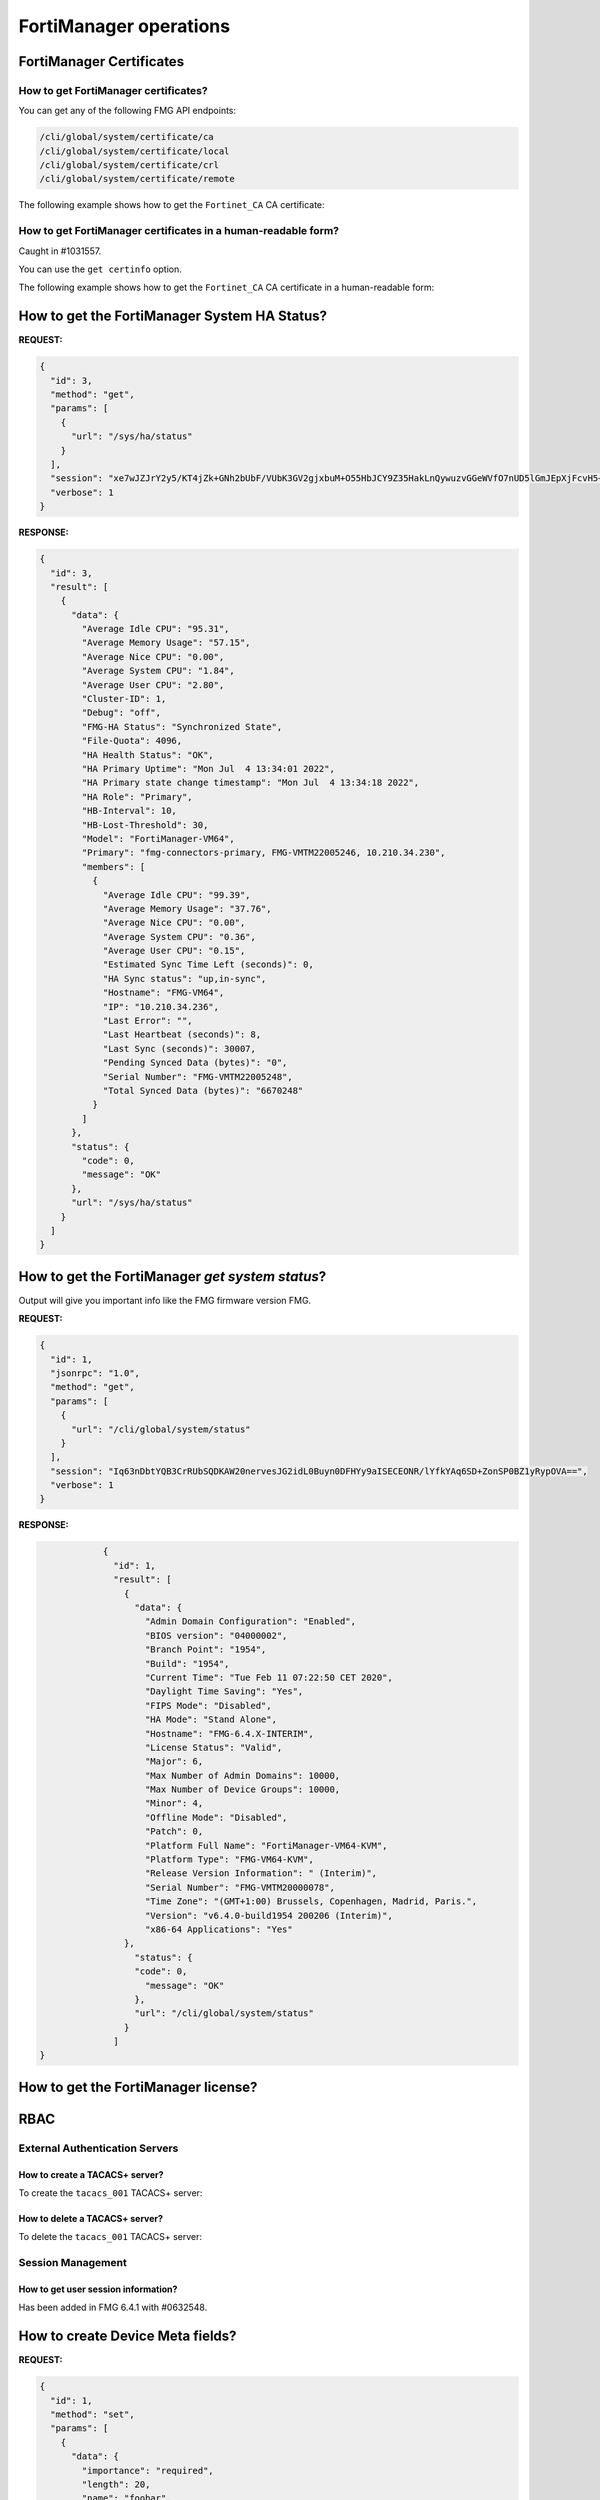 FortiManager operations
=======================

FortiManager Certificates
-------------------------

How to get FortiManager certificates?
+++++++++++++++++++++++++++++++++++++

You can get any of the following FMG API endpoints:

.. code-block:: text

   /cli/global/system/certificate/ca
   /cli/global/system/certificate/local
   /cli/global/system/certificate/crl
   /cli/global/system/certificate/remote

The following example shows how to get the ``Fortinet_CA`` CA certificate:

.. tab-set::
   
   .. tab-item:: REQUEST

      .. code-block:: json

         {
           "id": 3,
           "method": "get",
           "params": [
             {
               "url": "/cli/global/system/certificate/ca/Fortinet_CA"
             }
           ],
           "session": "{{session}}",
           "verbose": 1
         }

   .. tab-item:: RESPONSE

      .. code-block:: json

         {
           "id": 3,
           "result": [
             {
               "data": {
                 "ca": [
                   "\"-----BEGIN CERTIFICATE-----\nMIIKLDCCBhSgAwIBAgIBADANBgkqhkiG9w0BAQsFADCBpTELMAkGA1UEBhMCVVMx\nEzARBgNVBAgTCkNhbGlmb3JuaWExEjAQBgNVBAcTCVN1bm55dmFsZTERMA8GA1UE\nChMIRm9ydGluZXQxHjAcBgNVBAsTFUNlcnRpZmljYXRlIEF1dGhvcml0eTEVMBMG\nA1UEAxMMZm9ydGluZXQtY2EyMSMwIQYJKoZIhvcNAQkBFhRzdXBwb3J0QGZvcnRp\nbmV0LmNvbTAgFw0xNjA2MDYyMDI3MzlaGA8yMDU2MDUyNzIwMjczOVowgaUxCzAJ\nBgNVBAYTAlVTMRMwEQYDVQQIEwpDYWxpZm9ybmlhMRIwEAYDVQQHEwlTdW5ueXZh\nbGUxETAPBgNVBAoTCEZvcnRpbmV0MR4wHAYDVQQLExVDZXJ0aWZpY2F0ZSBBdXRo\nb3JpdHkxFTATBgNVBAMTDGZvcnRpbmV0LWNhMjEjMCEGCSqGSIb3DQEJARYUc3Vw\ncG9ydEBmb3J0aW5ldC5jb20wggQiMA0GCSqGSIb3DQEBAQUAA4IEDwAwggQKAoIE\nAQC9YkiEs7iwMQVeJuZyV5hYi8RGwE5N8X8I8jLo1BI/r/HD/RbbtmPBkyWVgPpa\nRQnAgnupxy06qJcWNrinZBxZyqKJrqke2RIBstV3lfoevSP7pmjF2raDZqL7EaDG\nkvRzaLyei5pifzcBzpoY8TpBk6upDD2pjkU60MqgWY/0Eo7SsiTKAukWvEqK3mL0\nK05+UNcEYzboWi0tIMBgXIYgIDDmYvOqUbDnPFYRTZQ6eltSFWrU+TvR4wEhBcwg\nDxlFQHY02Ee9UxEav4Ej02KzdjDKq3ZKMHaczGLiam4N/5TwtLG5+7il2TZ309Uf\n4Tjr5aWvEKMvHNTI4/hLDd+DsUs43qf0yD8HQ4kzpkyEEzdfXxPjbt6UNX7Dlz2T\nDQXvcqESs27kRxcEQ3gmVeL3cyDC4R4G3DhyBQQxNi22rROOX5DRMNC0TIrLslld\nRBMZfDbSUOrLZobfuOE4bMDHGz7pzJWxqkfBI/GoO9G4ZMFxC5JYr2/3lzod5K4P\nlGRyWUJ9vax2JIeF5DM/UgfBdqhZetTXLKnKCOxT85cseAeYT335vlHNo/YVnYg5\nLFfCpqAJMJYjFz9EG6oOBXeT34GHwtXOxpaib1uYqM6REzhiqSRLvwYdlQtXM7Tn\nse4HqiYATflFv5ZUj4087YrG0ok6zjQaIleqbeLLciMpYIvUxcsrMM/BHPwZH/xE\nWx4uau7oTdeSZQOj9okUYWPCf2Id5f9aOpHoGbwn5Y7FvE+y1VmQNw46UpBYLFJO\nhWtE2ZCx2sIDbH6sfQnPTG2gUqDkATHdZv5gLnFVQ2PRdL0465WCnrjIZHdJ7Isy\nk/QfubQCWKnM4aPJmsxQl9I38BkxVAZk9Txgw0i/9HjD9FPO3b9K2+te0oifxPav\nHqGfLKsU6TQE0GAJvsq3cYhGrqRUeD3fUTsmFypXw51Pr/Ka7O29Zt1kVZkf65J4\n1xH+XxkTp594ffr47EP80j44jsILa8M66CBV9MpCYoNJSZz0Q6TZkSEfSnwO0Dek\nuPmRwuVEcR18iCzpdhkqAIc+kalZbTJTsCBbZ1QNPxyEAzmjPLGFbQ00fH2o1nnW\nik4V4vtPgUCjJYomroF4U6I9J3FAtTnwejTiLMd4NMdbTibQQcM6706VnKvR7Z11\nKMKDlCLEzoVaPnAItg1bVnsK6uwHDisAc1bfysTR7DRUPDI7b69CptrEqN+Gljnp\nfJT+rhus/0RjUFVd/Z+2tGeLUVB+SYqaZgrWHhklaB1TKE38u8i4o6/V8sbCCUrJ\nad/nWvVY4lNYsxTrZbeAv+BPRy9SJMp7fWownkx8anhis5uVbR/w/nmJZK8TJ8RZ\n7Z9v2duLk/T8vUOcpfAKnSS5AgMBAAGjYzBhMB0GA1UdDgQWBBSjMa+jSO6h4l+x\n8v3W+0FIUBs6dTAfBgNVHSMEGDAWgBSjMa+jSO6h4l+x8v3W+0FIUBs6dTAPBgNV\nHRMBAf8EBTADAQH/MA4GA1UdDwEB/wQEAwIBhjANBgkqhkiG9w0BAQsFAAOCBAEA\nPXG+lVec2WJGOZmb66q3isr/92spI8HvTUBp6nF8vbLmVgfWsctSKzF27+HhSkX1\nxPhdmoBHVFASwfgcqdrLdDBOqb8Nm07iVYElPdiufTq3NzI2wIS5m8egAagILGQ+\nV3IwGay67kUrH4MMwLqB3vR9YbNEAS/xq89RUZkPe9t5nvYm1WfXCkzLT3Poz8I8\n0nP+FZGkBEz+pg05/rPfujU0DwQsIqds5IQBzmd4TcQm12UVxkBM9z4NEAZiII5a\nKeo0vRbBnmaflBNUxeRaiPyLSncvlSNxUv5Q1rL4jUaDE4Ybqif1QQzB05jwLZbt\nzUB7vppn0VSEBwnbaWwcVAtcBExY8YwJEEuhhZ7beYjQQ7TE4Jf1mwHD28nPT+B0\n1DntS6+q+fIMG/4UzmF936sB8XicVGcscLmvGMtOoGTiCtXX9J1/E9+Qeb7Isu/W\njzQXXllgQTuK3F0K/M58eM4GjXSOY2KuLHclC+1jEusHKvXfwAYuIFLYm/mTlVAs\npqIRmg0ZFDhea6t1hu7U7G0JNMyPhS9DA7RpiTUUCbMJdAHGPIt9b+j/ggrI1t0N\n1EHpKvViulIoHxH/wtQUEAkEYXH9Y011KF9mqeXP6w1pz1j3QERzxqmmslWB7jO7\nKNcw0OjSlDQX5IkQ4py1IQj8jBuwzTZIuRSWnGDUZx6MeGd9JWcZeg/osMbBD2dc\nNiUg84Zc2sZbN2+ma1br/YjcFVRfjjWG8JRo3Y4WevLeClJJCTD/3zb9pd9imPhQ\npS3M5vqEHlO4V6RVmCyugEWamEkdAc6LRBxcvs0V1328JQ0X9edJjn0FTPoY788w\n2rY4akEPViJ9Ew2N3ZgG5ELxI5jrgd7AStdagwAj5ykIAHcQAPi2oz0ADl8YAgTM\n2yJj5GiEkADU8s3Cyhf6Qf6WPWWiRVmYtlCwXjp+bUl5Sgiy+dZaPv6GwXTKPsoc\n3vAHdh2/Md0Jtv8ZqM6RgBHTMrewkkh7u7kjGjCFKS1VVtZ4lhDRZbTOEKdjYbQe\nvGAieiYwArAFXBFyqMN6vQq8B/oZwmCPXuUL+y7vMvRsM8YXgy/vnJ6+B8NBwfEj\nI6PFB1wur2zO/42AUBhndEIRX/k4I07WbX+Rwn+zKfVuic2v9mVv2R9oc95qV4NQ\njvk1EYUQvZ+H4BYAX8CxhU/SmLfaZOi/ysV/WD5J1IxZCd5qLNkmLwiWyoFwcCzO\n18jp/3AG//GRZurh6xKUqylNUFGkTxHUI72lTDQKLBBYo0M16ij1JCZIz03Uno2A\nIhTNSJ8pkXDrWBXUcQb26GWPyeQ4jSXTSgqWuaXM0PsMEqVg3hbJhGa1p2wFXiHg\nx+nkkKoLQHPUczTwYRxQUQ==\n-----END CERTIFICATE-----\""
                 ],
                 "comment": "Default CA certificate",
                 "name": "Fortinet_CA"
               },
               "status": {
                 "code": 0,
                 "message": "OK"
               },
               "url": "/cli/global/system/certificate/ca/Fortinet_CA"
             }
           ]
         }

How to get FortiManager certificates in a human-readable form?
++++++++++++++++++++++++++++++++++++++++++++++++++++++++++++++

Caught in #1031557.

You can use the ``get certinfo`` option.

The following example shows how to get the ``Fortinet_CA`` CA certificate in a human-readable form:

.. tab-set::
   
   .. tab-item:: REQUEST

      .. code-block:: json

         {
           "id": 3,
           "method": "get",
           "params": [
             {
               "option": [
                 "get certinfo"
               ],
               "url": "/cli/global/system/certificate/ca/Fortinet_CA"
             }
           ],
           "session": "{{session}}",
           "verbose": 1
         }

   .. tab-item:: RESPONSE

      .. code-block:: json

         {
           "id": 3,
           "result": [
             {
               "data": {
                 "ca": {
                   "Extension": [
                     {
                       "Content": "A3:31:AF:A3:48:EE:A1:E2:5F:B1:F2:FD:D6:FB:41:48:50:1B:3A:75",
                       "Critical": "no",
                       "Name": "X509v3 Subject Key Identifier"
                     },
                     {
                       "Content": "A3:31:AF:A3:48:EE:A1:E2:5F:B1:F2:FD:D6:FB:41:48:50:1B:3A:75",
                       "Critical": "no",
                       "Name": "X509v3 Authority Key Identifier"
                     },
                     {
                       "Content": "CA:TRUE",
                       "Critical": "yes",
                       "Name": "X509v3 Basic Constraints"
                     },
                     {
                       "Content": "Digital Signature, Certificate Sign, CRL Sign",
                       "Critical": "yes",
                       "Name": "X509v3 Key Usage"
                     }
                   ],
                   "Fingerprint": "86:40:5C:F4:C2:A6:0B:96:82:9E:5F:E7:4F:D9:51:22",
                   "Issuer": "C = US, ST = California, L = Sunnyvale, O = Fortinet, OU = Certificate Authority, CN = fortinet-ca2, emailAddress = support@fortinet.com",
                   "Root CA": "Yes",
                   "SN": "00 ",
                   "Status": 0,
                   "Subject": "C = US, ST = California, L = Sunnyvale, O = Fortinet, OU = Certificate Authority, CN = fortinet-ca2, emailAddress = support@fortinet.com",
                   "Valid from": "2016-06-06 20:27:39  GMT",
                   "Valid to": "2056-05-27 20:27:39  GMT",
                   "Version": 3
                 },
                 "comment": "Default CA certificate",
                 "name": "Fortinet_CA"
               },
               "status": {
                 "code": 0,
                 "message": "OK"
               },
               "url": "/cli/global/system/certificate/ca/Fortinet_CA"
             }
           ]
         }

How to get the FortiManager System HA Status?
---------------------------------------------

**REQUEST:**

.. code-block:: json

   {
     "id": 3,
     "method": "get",
     "params": [
       {
         "url": "/sys/ha/status"
       }
     ],
     "session": "xe7wJZJrY2y5/KT4jZk+GNh2bUbF/VUbK3GV2gjxbuM+O55HbJCY9Z35HakLnQywuzvGGeWVfO7nUD5lGmJEpXjFcvH5+XV7",
     "verbose": 1
   }

**RESPONSE:**

.. code-block:: json
  
   {
     "id": 3,
     "result": [
       {
         "data": {
           "Average Idle CPU": "95.31",
           "Average Memory Usage": "57.15",
           "Average Nice CPU": "0.00",
           "Average System CPU": "1.84",
           "Average User CPU": "2.80",
           "Cluster-ID": 1,
           "Debug": "off",
           "FMG-HA Status": "Synchronized State",
           "File-Quota": 4096,
           "HA Health Status": "OK",
           "HA Primary Uptime": "Mon Jul  4 13:34:01 2022",
           "HA Primary state change timestamp": "Mon Jul  4 13:34:18 2022",
           "HA Role": "Primary",
           "HB-Interval": 10,
           "HB-Lost-Threshold": 30,
           "Model": "FortiManager-VM64",
           "Primary": "fmg-connectors-primary, FMG-VMTM22005246, 10.210.34.230",
           "members": [
             {
               "Average Idle CPU": "99.39",
               "Average Memory Usage": "37.76",
               "Average Nice CPU": "0.00",
               "Average System CPU": "0.36",
               "Average User CPU": "0.15",
               "Estimated Sync Time Left (seconds)": 0,
               "HA Sync status": "up,in-sync",
               "Hostname": "FMG-VM64",
               "IP": "10.210.34.236",
               "Last Error": "",
               "Last Heartbeat (seconds)": 8,
               "Last Sync (seconds)": 30007,
               "Pending Synced Data (bytes)": "0",
               "Serial Number": "FMG-VMTM22005248",
               "Total Synced Data (bytes)": "6670248"
             }
           ]
         },
         "status": {
           "code": 0,
           "message": "OK"
         },
         "url": "/sys/ha/status"
       }
     ]
   }

How to get the FortiManager *get system status*?
------------------------------------------------

Output will give you important info like the FMG firmware version FMG.

**REQUEST:**

.. code-block:: json

		{
		  "id": 1,
		  "jsonrpc": "1.0",
		  "method": "get",
		  "params": [
		    {
		      "url": "/cli/global/system/status"
		    }
		  ],
		  "session": "Iq63nDbtYQB3CrRUbSQDKAW20nervesJG2idL0Buyn0DFHYy9aISECEONR/lYfkYAq6SD+ZonSP0BZ1yRypOVA==",
		  "verbose": 1
		}

**RESPONSE:**

.. code-block:: json

		{
		  "id": 1,
		  "result": [
		    {
		      "data": {
		        "Admin Domain Configuration": "Enabled",
		        "BIOS version": "04000002",
		        "Branch Point": "1954",
		        "Build": "1954",
		        "Current Time": "Tue Feb 11 07:22:50 CET 2020",
		        "Daylight Time Saving": "Yes",
		        "FIPS Mode": "Disabled",
		        "HA Mode": "Stand Alone",
		        "Hostname": "FMG-6.4.X-INTERIM",
		        "License Status": "Valid",
		        "Major": 6,
		        "Max Number of Admin Domains": 10000,
		        "Max Number of Device Groups": 10000,
		        "Minor": 4,
		        "Offline Mode": "Disabled",
		        "Patch": 0,
		        "Platform Full Name": "FortiManager-VM64-KVM",
		        "Platform Type": "FMG-VM64-KVM",
		        "Release Version Information": " (Interim)",
		        "Serial Number": "FMG-VMTM20000078",
		        "Time Zone": "(GMT+1:00) Brussels, Copenhagen, Madrid, Paris.",
		        "Version": "v6.4.0-build1954 200206 (Interim)",
		        "x86-64 Applications": "Yes"
  		    },
		      "status": {
  		      "code": 0,
		        "message": "OK"
		      },
		      "url": "/cli/global/system/status"
		    }
		  ]
    }

How to get the FortiManager license?
------------------------------------

.. tab-set:: 

   .. tab-item:: REQUEST

      .. code-block:: json

         {
           "id": 3,
           "method": "exec",
           "params": [
             {
               "data": {
                 "flags": 0
               },
               "url": "/um/license/self"
             }
           ],
           "session": "{{session}}"
         }

   .. tab-item:: RESPONSE

      .. code-block:: json

         {
           "id": 3,
           "result": [
             {
               "data": {
                 "contract": [
                   {
                     "account": "foo@bar.com",
                     "company": "Fortinet",
                     "contract_item": [
                       "ADOM-1-06-20260525:0:5000:5000:0",
                       "AVDB-1-99-20221001:0:1:1:0",
                       "AVEN-1-99-20221001:0:1:1:0",
                       "COMP-1-20-20260525:0:1:1:0",
                       "ENHN-1-20-20260525:0:1:1:0",
                       "FMWR-1-06-20260525:0:1:1:0",
                       "FRVS-1-06-20260525:0:1:1:0",
                       "NIDS-1-99-20221001:0:1:1:0",
                       "SPRT-1-20-20260525:0:1:1:0",
                       "VMLS-1-06-20260525:0:5000:5000:0"
                     ],
                     "industry": "Technology",
                     "rawdata": "Contract=ADOM-1-06-20260525:0:5000:5000:0*AVDB-1-99-20221001:0:1:1:0*AVEN-1-99-20221001:0:1:1:0*COMP-1-20-20260525:0:1:1:0*ENHN-1-20-20260525:0:1:1:0*FMWR-1-06-20260525:0:1:1:0*FRVS-1-06-20260525:0:1:1:0*NIDS-1-99-20221001:0:1:1:0*SPRT-1-20-20260525:0:1:1:0*VMLS-1-06-20260525:0:5000:5000:0|AccountID=foo@bar.com|Industry=Technology|Company=Fortinet|UserID=106728",
                     "serial": "FMVMMLREDACTED79"
                   }
                 ],
                 "count": 1
               },
               "status": {
                 "code": 0,
                 "message": "OK"
               },
               "url": "/um/license/self"
             }
           ]
         }    

RBAC
----

External Authentication Servers
+++++++++++++++++++++++++++++++

How to create a TACACS+ server?
________________________________

To create the ``tacacs_001`` TACACS+ server:

.. tab-set:: 

   .. tab-item:: REQUEST

      .. code-block:: json

         {
           "id": 2,
           "method": "set",
           "params": [
             {
               "data": {
                 "authen-type": "auto",
                 "authorization": "enable",
                 "key": "nsefortinet",
                 "name": "tacacs+_001",
                 "port": 49,
                 "server": "172.16.31.6"
               },
               "url": "/cli/global/system/admin/tacacs"
             }
           ],
           "session": "{{session}}"
         }        

   .. tab-item:: REQUEST

      .. code-block:: json

         {
           "id": 2,
           "result": [
             {
               "data": {
                 "name": "tacacs+_001"
               },
               "status": {
                 "code": 0,
                 "message": "OK"
               },
               "url": "/cli/global/system/admin/tacacs"
             }
           ]
         }           

How to delete a TACACS+ server?
________________________________

To delete the ``tacacs_001`` TACACS+ server:

.. tab-set:: 

   .. tab-item:: REQUEST

      .. code-block:: json

         {
           "id": 2,
           "method": "delete",
           "params": [
             {
               "url": "/cli/global/system/admin/tacacs/tacacs+_001"
             }
           ],
           "session": "{{session}}"
         }

   .. tab-item:: REQUEST

      .. code-block:: json

         {
           "id": 2,
           "result": [
             {
               "status": {
                 "code": 0,
                 "message": "OK"
               },
               "url": "/cli/global/system/admin/tacacs/tacacs+_001"
             }
           ]
         }

Session Management
++++++++++++++++++

How to get user session information?
____________________________________

Has been added in FMG 6.4.1 with #0632548.

.. tab-set::
  
   .. tab-item:: REQUEST

      .. code-block:: json
      
         {
           "id": 1,
           "method": "get",
           "params": [
             {
               "url": "/sys/session"
             }
           ],
           "session": "{{session_id}}"
         }
      
   .. tab-item:: RESPONSE

      .. code-block:: json
      
         {
           "id": 1,
           "result": [
             {
               "data": {
                 "admin_adom": "root",
                 "admin_prof": "Super_User",
                 "admin_user": "devops",
                 "adom_list": [],
                 "adom_override": 0,
                 "current_adom_name": "root",
                 "email": "",
                 "first_name": "",
                 "last_name": "",
                 "login_user": "devops",
                 "time_left": 28800,
                 "timestamp": 1641926409,
                 "valid": 1
               },
               "status": {
                 "code": 0,
                 "message": "OK"
               },
               "url": "/sys/session"
             }
           ]
         }
      
How to create Device Meta fields?
---------------------------------

**REQUEST:**

.. code-block:: json

   {
     "id": 1,
     "method": "set",
     "params": [
       {
         "data": {
           "importance": "required",
           "length": 20,
           "name": "foobar",
           "status": "enable"
         },
         "url": "/dvmdb/_meta_fields/device"
       }
     ],
     "session": "{{session}}"
   }

**RESPONSE:**

.. code-block:: json

   {
     "id": 1,
     "result": [
       {
         "status": {
           "code": 0,
           "message": "OK"
         },
         "url": "/dvmdb/_meta_fields/device"
       }
     ]
   }

How to create an ADOM in a managed FAZ 
--------------------------------------

This is for the situation where fortimanager is managing a fortianalyzer and we
don't want to create the fortianalyzer ADOM by using the fortianalyzer.

**REQUEST:**

.. code-block:: json

   {
     "id": 1,
     "method": "add",
     "params": [
       {
         "data": [
           {
             "create_time": 1594363171,
             "desc": "This is a test",
             "flags": 2056,
             "mig_mr": 0,
             "mig_os_ver": 0,
             "mr": 4,
             "name": "FOOBAR_007",
             "os_ver": 6,
             "restricted_prds": 1,
             "state": 1
           }
         ],
         "url": "/dvmdb/adom"
       }
     ],
     "remote": "deployment/proxy/703",
     "session": "AxLiomO/CpbyM6ObMs0Z2aTEg2UVeTkPjKZpVZb7Q1FqTY5A2/cClfQ7/A77NYV1xzGm5/VyPcw0pCs/czD0xA==",
     "verbose": 1
   }

We can also use this one:

**REQUEST:**

.. code-block::

   {
     "id": 72,
     "method": "exec",
     "params": [
       {
         "url": "faz/cmd/sync/dvmdb",
         "data": {
           "device": "fazfoo",
           "adom": "FOOBAR"
         }
       }
     ]
   }

How to get details about the connected API user?
------------------------------------------------

Caught in #0632548.

**REQUEST**: 

.. code-block:: json

                {
                  "id": 1,
                  "jsonrpc": "1.0",
                  "method": "get",
                  "params": [
                    {
                      "url": "/sys/session"
                    }
                  ],
                  "session": "AfbffH1jvS34Wa/ZJElS7lQPlhWWYvAsikl/eO7k3ikaqH4Q0AgfIJYAJVcaNTydybdd/fN5HPj8rLy7QVIL7w==",
                  "verbose": 1
                }

**RESPONSE:**

.. code-block:: json

                {
                  "id": 1,
                  "result": [
                    {
                      "data": {
                        "admin_adom": "root",
                        "admin_prof": "Super_User",
                        "admin_user": "admin",
                        "adom_list": [],
                        "adom_override": 0,
                        "login_user": "admin"
                      },
                      "status": {
                        "code": 0,
                        "message": "OK"
                      },
                      "url": "/sys/session"
                    }
                  ]
                }

Operating the FortiManager system
---------------------------------

How to reboot FortiManager?
+++++++++++++++++++++++++++

Caught in #621300.

The followinge example shows how to reboot your FortiManager unit:

.. tab-set::

   .. tab-item:: REQUEST

      .. code-block:: json
      
      		{
      		  "id": 1,
      		  "method": "exec",
      		  "params": [
      		    {
                "url": "/sys/reboot",
                "message": "We're rebooting!"
      		    }
      		  ],
      		  "session": "{{session}}"
      		}

   .. tab-item:: RESPONSE

      .. code-block:: json
      
      		{
      		  "id": 1,
      		  "result": {
      		    "status": {
      		      "code": 0,
      		      "message": "OK"
      		    }
      		  }
      		}

How to backup the FortiManager?
+++++++++++++++++++++++++++++++

Caught in #621300.

Using REST API
______________

FortiManager backup could be trigger with this simple API:

.. code-block:: shell

   curl --silent --user devops:fortinet --insecure -o fmg_backup_001.dat https://10.210.35.112/jsonrpc/sys/backup

This is generating a non encrypted protected archive named
``fmg_backup_001.dat``.

.. warning::

   - Starting with FortiManager 7.0.11, 7.2.5 and 7.4.2 (#0959025), it is no 
     longer possible to generate a non encrypted backup file.

   - Starting with FortiManager 7.2.6, 7.4.4 and 7.6.1 (#1049364), if you debug 
     FortiManager using following command:

     .. code-block:: text

        diagnose debug service sys 255
        diagnose debug enable

     You should see the following error output:

     .. code-block:: text
        :emphasize-lines: 3

        Request [/usr/local/apache2/bin/httpd:27987:30]: { "__from_rest": 1, "client": "\/usr\/local\/apache2\/bin\/httpd:27987", "id": 30, "method": "get", "params": [{ "target start": 1, "url": "\/sys\/backup"}], "session": "nJEOlg5gbzoTtHmxpeKGxww9bab06XRLGXWJd7UjRNmREC4zl2OJ326racvBw0Qo3dZFjRddWNBj0nRksTX6fQ==", "src": "172.26.128.5"}
        Chkperm Response [/usr/local/apache2/bin/httpd:27987:30]: { "id": 30, "result": [{ "status": { "code": 0, "message": "OK"}, "url": "\/sys\/backup"}], "session": 2534}
        Response [/usr/local/apache2/bin/httpd:27987:30]: { "id": 30, "result":
        { "status": { "code": -10, "message": "Backup password must be set"}}}
        
     With a previous version, you should see a different error message.
     For instance with FortiManager 7.4.2/7.4.3:

     .. code-block:: text

        Request [/usr/local/apache2/bin/httpd:16351:483]: { "__from_rest": 1, "client": "\/usr\/local\/apache2\/bin\/httpd:16351", "id": 483, "method": "get", "params": [{ "target start": 1, "url": "\/sys\/backup"}], "session": "N8UFAhji78TkDBMYRcDBPbsHF94iwoTxCYyI2woGWD6YQ3vqx5e\/kmhsVzApTfMvWY7tES2Mt\/Sq0O164+UEaQ==", "src": "172.26.128.5"}
        Chkperm Response [/usr/local/apache2/bin/httpd:16351:483]: { "id": 483, "result": [{ "status": { "code": 0, "message": "OK"}, "url": "\/sys\/backup"}], "session": 49192}
        Response [/usr/local/apache2/bin/httpd:16351:483]: { "id": 483, "result": { "status": { "code": -1, "message": "runtime error 0: invalid
        value"}}}

Should you want to encrypt your backup file:

.. code-block:: shell

   curl --silent --user devops:fortinet --insecure -o fmg_backup_002.dat https://10.210.35.112/jsonrpc/sys/backup?passwd=abc123

In this case, resulting backup file ``fmg_backup_002.dat`` will be encrypted
with password ``abc123``.

Using FortiManager JSON RPC API
_______________________________

Starting with FortiManager 7.2.3 (#0875702), it is possible to use the
FortiManager JSON RPC API to trigger a backup operation.

The following example shows how to backup your FortiManager system to an external FTP server; backup file will be encrypted:

.. tab-set:: 

   .. tab-item:: REQUEST

      .. code-block:: json
      
         {
           "id": 3,
           "method": "exec",
           "params": [
             {
               "data": {
                 "filename": "tmp/fmg_backup.dat",
                 "passwd": "fortinet",
                 "port": 21,
                 "server": "10.210.35.207",
                 "service": "ftp",
                 "username": "tiger",
                 "userpasswd": "fortinet"
               },
               "url": "/sys/backup"
             }
           ],
           "session": "{{session}}"
         }

   .. tab-item:: RESPONSE

      .. code-block:: json         

         {
           "id": 3,
           "result": {
             "status": {
               "code": 0,
               "message": "OK"
             },
             "taskid": 837
           }
         }

      .. note::

         - Once the task is completed, you can get your ``fmg_backup.dat`` 
           FortiManger backup file, from the ``tmp`` folder of your
           ``10.210.35.207`` FTP server

.. warning::

   - Starting with FortiManager 7.0.11, 7.2.5 and 7.4.2 (#0959025), it is no 
     longer possible to generate a non encrypted backup file.

How to restore the FortiManager?
++++++++++++++++++++++++++++++++

Caught in #621300.

Using REST API to restore the FortiManager
__________________________________________

FortiManager restore operation could be triggered:

- For the non-encrypted backup file:

  .. code-block:: shell

     curl --silent --user devops:fortinet --insecure --data-binary @fmg_backup_001.dat https://10.210.35.112/jsonrpc/sys/restore

- For the encrypted backup file:

  .. code-block:: shell
  
     curl --silent --user devops:fortinet --insecure --data-binary @fmg_backup_002.dat https://10.210.35.112/jsonrpc/sys/restore?passwd=abc123
     
Using |fmg_api| to restore FortiManager
_______________________________________

Caught in #0746154.

It is possible to restore a FortiManager system using the |fmg_api| form,
provided the FortiManager backup file has been uploaded in an external FTP, SCP
or SFTP server:

.. tab-set:: 
  
   .. tab-item:: REQUEST

      .. code-block:: json
      
         {
           "id": 3,
           "method": "exec",
           "params": [
             {
               "data": {
                 "filename": "tmp/fmg_backup.dat",
                 "port": 21,
                 "server": "10.210.35.207",
                 "service": "ftp",
                 "username": "tiger",
                 "userpasswd": "fortinet"
               },
               "url": "/sys/restore"
             }
           ],
           "session": "{{session}}"
         }

   .. tab-item:: RESPONSE

      .. code-block:: json      

         {
           "id": 3,
           "result": {
             "status": {
               "code": 0,
               "message": "OK"
             }
           }
         }
   
How to upgrade the FortiManager?
++++++++++++++++++++++++++++++++

Using the FortiManager API
__________________________

Caught in #1100531 (FMG 7.6.3).

The following example shows how to upgrade the FortiManager. FortiManager will
fetch the ``image.out`` firmware using the ``10.0.0.1`` TFTP server.

.. tab-set:: 

   .. tab-item:: REQUEST

      .. code-block:: json

         {
           "id": 3,
           "method":"exec",
           "params": [
             {
               "url": "/sys/upgrade",
               "data": {
                 "service": "tftp",
                 "server":"10.0.0.1",
                 "filename": "image.out"
               }
             }
           ],
           "session":"{{session}}"
         }

      .. note::
         
         You can also use ``scp``, ``ftp`` and ``sftp`` as the ``service``.
         In this case, you need to provide the following details:

         - ``username``: The username
         - ``userpasswd``: The password
         - ``port``: (Optional) He port number.

   .. tab-item:: RESPONSE

      .. code-block:: json

         {
           "id": 3,
           "result": {
             "status": {
               "code": 0,
               "message": "OK"
             },
           "url": "/sys/upgrade"
         }

Using REST API to upgrade your FortiManager unit
________________________________________________

Caught in #0600185.

The following example shows how to upgrade your FortiManager unit:

.. tab-set:: 

   .. tab-item:: REQUEST
 
      .. code-block:: shell

         curl --silent --user devops:fortinet --header "Content-Type: application/octet-stream" --insecure --data-binary '@Downloads/FMG_VM64-v7-build3372-FORTINET.out' https://10.210.34.120/jsonrpc/sys/upgrade

   .. tab-item:: RESPONSE

      .. code-block:: json

         { 
           "result": { 
             "status": { 
               "code": 0, 
               "message": "OK" 
             } 
           } 
         }

How to get CPU, Memory and Disk usage of FortiManager?
++++++++++++++++++++++++++++++++++++++++++++++++++++++

**REQUEST:**

.. code-block:: json

   {
     "id": 3,
     "method": "get",
     "params": [
       {
         "url": "/cli/global/system/performance"
       }
     ],
     "session": "PAFlmA6mEMYGylgdrwY7hj2F1/w3li5OzRZrbD6D7+kr6kSPBtTCJBSgYBxau9KZp5jlw7HvUWMeaOa4PrQfhw==",
     "verbose": 1
   }

**RESPONSE:**

.. code-block:: json
  
   {
     "id": 3,
     "result": [
       {
         "data": {
           "CPU": {
             "CPU[0] usage": {
               "Details": {
                 "%idle": "93.66",
                 "%iowait": "4.50",
                 "%irq": "0.00",
                 "%nice": "0.00",
                 "%softirq": "0.00",
                 "%sys": "0.61",
                 "%user": "1.23"
               },
               "Usage": "6.34%"
             },
             "CPU[1] usage": {
               "Details": {
                 "%idle": "97.15",
                 "%iowait": "0.00",
                 "%irq": "0.00",
                 "%nice": "0.00",
                 "%softirq": "0.20",
                 "%sys": "0.61",
                 "%user": "2.03"
               },
               "Usage": "2.85%"
             },
             "CPU[2] usage": {
               "Details": {
                 "%idle": "98.57",
                 "%iowait": "0.00",
                 "%irq": "0.00",
                 "%nice": "0.00",
                 "%softirq": "0.00",
                 "%sys": "0.41",
                 "%user": "1.02"
               },
               "Usage": "1.43%"
             },
             "CPU[3] usage": {
               "Details": {
                 "%idle": "97.96",
                 "%iowait": "0.00",
                 "%irq": "0.00",
                 "%nice": "0.00",
                 "%softirq": "0.00",
                 "%sys": "0.81",
                 "%user": "1.22"
               },
               "Usage": "2.04%"
             },
             "CPU_num": 4,
             "Used": "2.0%",
             "Used(Excluded NICE)": "2.0%"
           },
           "Flash Disk": {
             "IOStat": {
               "%util": "0.0",
               "queue": "0.0",
               "r_kB/s": "1.2",
               "r_tps": "0.0",
               "sampling_sec": "199754.29",
               "svc_ms": "0.0",
               "tps": "0.0",
               "w_kB/s": "0.0",
               "w_tps": "0.0",
               "wait_ms": "0.7"
             },
             "Total": "1,007,512 KB",
             "Used": "234,648 KB 23.3%"
           },
           "Hard Disk": {
             "IOStat": {
               "%util": "0.0",
               "queue": "0.0",
               "r_kB/s": "3.5",
               "r_tps": "0.1",
               "sampling_sec": "199754.28",
               "svc_ms": "0.1",
               "tps": "3.0",
               "w_kB/s": "71.4",
               "w_tps": "2.8",
               "wait_ms": "5.5"
             },
             "Total": "83,663,256 KB",
             "Used": "26,416,368 KB 31.6%"
           },
           "Memory": {
             "Total": "10,264,044 KB",
             "Used": "4,817,012 KB 46.9%"
           }
         },
         "status": {
           "code": 0,
           "message": "OK"
         },
         "url": "/cli/global/system/performance"
       }
     ]
   }

How to `execute top` or `execute iotop`?
++++++++++++++++++++++++++++++++++++++++

`execute top`
_____________

.. tabs::

   .. tab:: REQUEST

      .. code-block:: json
         
         {
           "method": "exec",
           "params": [
             {
               "url": "/cli/global/exec/top",
               "data": {
                 "top-n": 50,
                 "order-by": "cpu-usage"
               }
             }
           ],
           "id": "{{ session }}"
         }

`execute iotop`
_______________

.. tabs::

   .. tab:: REQUEST

      .. code-block:: json
         
         {
           "method": "exec",
           "params": [
             {
               "url": "/cli/global/exec/iotop",
               "data": {
                 "top-n": 50,
               }
             }
           ],
           "id": "{{ session }}"
         }

Task Management
---------------

How to delete a task?
+++++++++++++++++++++

Deleting a task could be used to delete a completed task or cancelling/stopping a running task.

The following example shows how to delete the ``11111`` task:

.. tab-set::

   .. tab-item:: REQUEST

      .. code-block:: json

         {
           "id": 3,
           "method": "delete",
           "params": [
              {
                "url": "/task/task/11111"
              }
           ],
           "session": "{{session}}"
         }

   .. tab-item:: RESPONSE

      .. code-block:: json

         {
           "status": {
             "code": 0,
             "message": "OK"
           },
           "url": "/task/task/11111"
         }            

FortiManager Packet capture
---------------------------

It is possible to make packet capture operations for traffic originating or
destined to the FortiManager using the FortiManager API.

How to get existing packet capture definitions?
+++++++++++++++++++++++++++++++++++++++++++++++

The following example shows how to get existing packet capture definitions:

.. tab-set::

   .. tab-item:: REQUEST

      .. code-block:: json

         {
           "id": 3,
           "method": "get",
           "params": [
             {
               "url": "/cli/global/system/sniffer"
             }
           ],
           "session": "{{session}}",
           "verbose": 1
         }

   .. tab-item:: RESPONSE
      
      .. code-block:: json

         {
           "id": 3,
           "result": [
             {
               "data": [
                 {
                   "host": "10.0.0.1",
                   "id": 1,
                   "interface": "port1",
                   "ipv6": "enable",
                   "max-packet-count": 4000,
                   "non-ip": "enable",
                   "port": "80",
                   "protocol": "6",
                   "vlan": "1001"
                 },
                 {
                   "host": "",
                   "id": 2,
                   "interface": "port3",
                   "ipv6": null,
                   "max-packet-count": 4000,
                   "non-ip": null,
                   "port": "1111",
                   "protocol": "",
                   "vlan": ""
                 }
               ],
               "status": {
                 "code": 0,
                 "message": "OK"
               },
               "url": "/cli/global/system/sniffer"
             }
           ]
         }

      .. note::

         This output shows two existing packet capture definitions. 

How to add a new packet capture definition?
+++++++++++++++++++++++++++++++++++++++++++

The following example shows how to add a new packet capture definition:

.. tab-set::

   .. tab-item:: REQUEST

      .. code-block:: json

         {
           "id": 3,
           "method": "add",
           "params": [
             {
               "data": {
                 "host": "10.1.2.3",
                 "id": 0,
                 "interface": "port8",
                 "max-packet-count": 300
               },
               "url": "/cli/global/system/sniffer"
             }
           ],
           "session": "{{session}}"
         }

      .. note::

         The ``id`` field is mandatory. Setting it to ``0`` prompts 
         FortiManager to automatically assign the next available ID.

   .. tab-item:: REQUEST

      .. code-block:: json   

         {
           "id": 3,
           "result": [
             {
               "data": {
                 "id": 12
               },
               "status": {
                 "code": 0,
                 "message": "OK"
               },
               "url": "/cli/global/system/sniffer"
             }
           ]
         }

      .. note::

         The ``id`` of the create packet capture definition is ``12``.

How to start a packet capture?
++++++++++++++++++++++++++++++

The following example shows how to start a packet capture from an existing
packet capture definition:

.. tab-set::

   .. tab-item:: REQUEST

      .. code-block:: json

         {
           "id": 3,
           "method": "exec",
           "params": [
             {
               "data": {
                 "action": "start",
                 "id": 1
               },
               "url": "/cli/global/system/sniffer"
             }
           ],
           "session": "{{session}}"
         }

      .. note::

         ``id`` is the ID of an existing packet capture definition.

   .. tab-item:: RESPONSE

      .. code-block:: json         

         {
           "id": 3,
           "result": [
             {
               "status": {
                 "code": 0,
                 "message": "OK"
               },
               "url": "/cli/global/system/sniffer"
             }
           ]
         }

How to restart a packet capture?
++++++++++++++++++++++++++++++++

*Restart* retains packets captured before the stop operation and includes newly captured packets in the final result.

The following example demonstrates restarting a packet capture from an existing definition:

.. tab-set::

   .. tab-item:: REQUEST

      .. code-block:: json

         {
           "id": 3,
           "method": "exec",
           "params": [
             {
               "data": {
                 "action": "restart",
                 "id": 1
               },
               "url": "/cli/global/system/sniffer"
             }
           ],
           "session": "{{session}}"
         }

      .. note::

         ``id`` is the ID of an existing packet capture definition.

   .. tab-item:: RESPONSE

      .. code-block:: json         

         {
           "id": 3,
           "result": [
             {
               "status": {
                 "code": 0,
                 "message": "OK"
               },
               "url": "/cli/global/system/sniffer"
             }
           ]
         }

How to stop a packet capture?
+++++++++++++++++++++++++++++

The following example shows how to stop a packet capture from an existing
packet capture definition:

.. tab-set::

   .. tab-item:: REQUEST

      .. code-block:: json

         {
           "id": 3,
           "method": "exec",
           "params": [
             {
               "data": {
                 "action": "stop",
                 "id": 1
               },
               "url": "/cli/global/system/sniffer"
             }
           ],
           "session": "{{session}}"
         }

      .. note::

         ``id`` is the ID of an existing packet capture definition.

   .. tab-item:: RESPONSE

      .. code-block:: json         

         {
           "id": 3,
           "result": [
             {
               "status": {
                 "code": 0,
                 "message": "OK"
               },
               "url": "/cli/global/system/sniffer"
             }
           ]
         }

How to get the status of the packet captures?
+++++++++++++++++++++++++++++++++++++++++++++

The following example shows how to get the status of the packet captures:

.. tab-set::

   .. tab-item:: REQUEST

      .. code-block:: json

         {
           "id": 3,
           "method": "exec",
           "params": [
             {
               "data": {
                 "action": "progress"
               },
               "url": "/cli/global/system/sniffer"
             }
           ],
           "session": "{{session}}"
         }

   .. tab-item:: RESPONSE

      .. code-block:: json

         {
           "id": 3,
           "result": [
             {
               "data": [
                 {
                   "id": 1,
                   "max_packets": 4000,
                   "packets": 1308,
                   "running": 0
                 },
                 {
                   "id": 2,
                   "max_packets": 4000,
                   "packets": 407,
                   "running": 1
                 }
               ],
               "status": {
                 "code": 0,
                 "message": "OK"
               },
               "url": "/cli/global/system/sniffer"
             }
           ]
         }

      .. note::

         The output shows two packet captures: the one with ID ``1`` is stopped
         (``running`` is ``0``) and the one with ID ``2`` is running
         (``running`` is ``1``).

How to download a packet capture?
+++++++++++++++++++++++++++++++++

Seems doable via the FortiManager GUI API using an URl similar to:

.. code-block:: text

   https://{{fmg_ip}}/flatui/api/gui/sniff/export?filename=sniffer_{{interface}}.{{packet_capture_definition_id}}.pcap&downloadname=sniffer_{{interface}}.{{packet_capture-definition_id}}.pcap

For more details, see the section :ref:`How to download a FortiManager packet capture?`

How to license a FortiManager-VM?
---------------------------------

Captured in #1090271 (FortiManager 7.6.3).

The following example shows how to license a FortiManager-VM:

.. tab-set::

   .. tab-item:: REQUEST

      .. code-block:: json

         {
           "id": 2,
           "method": "exec",
           "params": [
             {
               "url": "/sys/api/vmlicense",
               "data": {
                 "vmlicense": "-----BEGIN FMG VM LICENSE----- ..... -----END FMG VM LICENSE-----"
               }
             }
           ],
           "session": "{{session}}"
         }

   .. tab-item:: RESPONSE

      .. code-block:: json

         {
           "result": [
             {
               "status": {
                 "code": 0,
                 "message": "OK, System is rebooting"
               },
               "url": "/sys/api/vmlicense"
             }
           ],
           "id": 2
         }